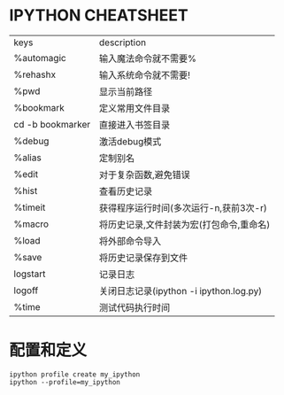 * IPYTHON CHEATSHEET

| keys             | description                              |
| %automagic       | 输入魔法命令就不需要%                    |
| %rehashx         | 输入系统命令就不需要!                    |
| %pwd             | 显示当前路径                             |
| %bookmark        | 定义常用文件目录                         |
| cd -b bookmarker | 直接进入书签目录                         |
| %debug           | 激活debug模式                            |
| %alias           | 定制别名                                 |
| %edit            | 对于复杂函数,避免错误                    |
| %hist            | 查看历史记录                             |
| %timeit          | 获得程序运行时间(多次运行-n,获前3次-r)   |
| %macro           | 将历史记录,文件封装为宏(打包命令,重命名) |
| %load            | 将外部命令导入                           |
| %save            | 将历史记录保存到文件                     |
| logstart         | 记录日志                                 |
| logoff           | 关闭日志记录(ipython -i ipython.log.py)  |
| %time            | 测试代码执行时间                         |

* 配置和定义

  #+BEGIN_SRC 
  ipython profile create my_ipython
  ipython --profile=my_ipython
  #+END_SRC
